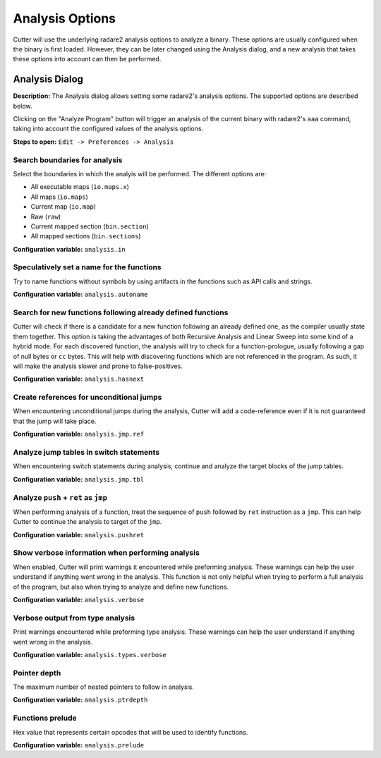 Analysis Options
================

Cutter will use the underlying radare2 analysis options to analyze a binary. These options are usually 
configured when the binary is first loaded. However, they can be later changed using the Analysis 
dialog, and a new analysis that takes these options into account can then be performed.

Analysis Dialog
---------------

.. image:: ../../images/analysis_dialog.png
    :alt: Analysis dialog

**Description:** The Analysis dialog allows setting some radare2's analysis options. The supported options are described
below.

Clicking on the "Analyze Program" button will trigger an analysis of the current binary with radare2's ``aaa``
command, taking into account the configured values of the analysis options.

**Steps to open:** ``Edit -> Preferences -> Analysis``

Search boundaries for analysis
~~~~~~~~~~~~~~~~~~~~~~~~~~~~~~
Select the boundaries in which the analyis will be performed. The different options are:

- All executable maps (``io.maps.x``)
- All maps (``io.maps``)
- Current map (``io.map``)
- Raw (``raw``)
- Current mapped section (``bin.section``)
- All mapped sections (``bin.sections``)

**Configuration variable:** ``analysis.in``

Speculatively set a name for the functions
~~~~~~~~~~~~~~~~~~~~~~~~~~~~~~~~~~~~~~~~~~
Try to name functions without symbols by using artifacts in the functions such as API calls and strings.

**Configuration variable:** ``analysis.autoname``


Search for new functions following already defined functions
~~~~~~~~~~~~~~~~~~~~~~~~~~~~~~~~~~~~~~~~~~~~~~~~~~~~~~~~~~~~
Cutter will check if there is a candidate for a new function following an already defined one, as the compiler usually
state them together. This option is taking the advantages of both Recursive Analysis and Linear Sweep into some kind of a hybrid mode. For each discovered function, the analysis will try to check for a function-prologue, usually following a gap of null bytes or ``cc`` bytes. This will help with discovering functions which are not referenced in the program. As such, it will make the analysis slower and prone to false-positives.

**Configuration variable:** ``analysis.hasnext``


Create references for unconditional jumps
~~~~~~~~~~~~~~~~~~~~~~~~~~~~~~~~~~~~~~~~~
When encountering unconditional jumps during the analysis, Cutter will add a code-reference even if it is not guaranteed
that the jump will take place.

**Configuration variable:** ``analysis.jmp.ref``


Analyze jump tables in switch statements
~~~~~~~~~~~~~~~~~~~~~~~~~~~~~~~~~~~~~~~~
When encountering switch statements during analysis, continue and analyze the target blocks of the jump tables.

**Configuration variable:** ``analysis.jmp.tbl``


Analyze ``push`` + ``ret`` as ``jmp``
~~~~~~~~~~~~~~~~~~~~~~~~~~~~~~~~~~~~~
When performing analysis of a function, treat the sequence of ``push`` followed by ``ret`` instruction as a ``jmp``.
This can help Cutter to continue the analysis to target of the ``jmp``.

**Configuration variable:** ``analysis.pushret``


Show verbose information when performing analysis
~~~~~~~~~~~~~~~~~~~~~~~~~~~~~~~~~~~~~~~~~~~~~~~~~
When enabled, Cutter will print warnings it encountered while preforming analysis. These warnings can help the user
understand if anything went wrong in the analysis. This function is not only helpful when trying to perform a full
analysis of the program, but also when trying to analyze and define new functions.

**Configuration variable:** ``analysis.verbose``


Verbose output from type analysis
~~~~~~~~~~~~~~~~~~~~~~~~~~~~~~~~~
Print warnings encountered while preforming type analysis. These warnings can help the user understand if anything went
wrong in the analysis.

**Configuration variable:** ``analysis.types.verbose``

Pointer depth
~~~~~~~~~~~~~
The maximum number of nested pointers to follow in analysis.

**Configuration variable:** ``analysis.ptrdepth``

Functions prelude
~~~~~~~
Hex value that represents certain opcodes that will be used to identify functions.

**Configuration variable:** ``analysis.prelude``
